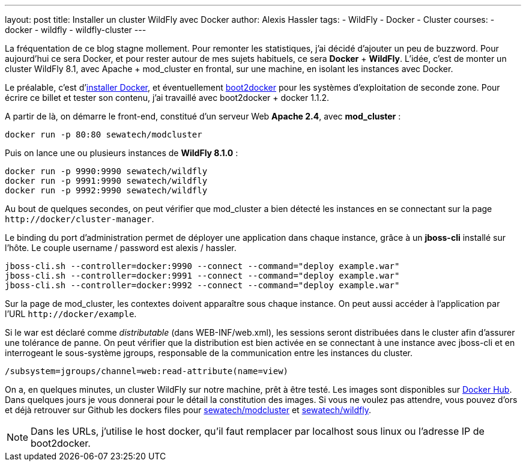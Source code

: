 ---
layout: post
title: Installer un cluster WildFly avec Docker
author: Alexis Hassler
tags:
- WildFly
- Docker
- Cluster
courses:
- docker
- wildfly
- wildfly-cluster
---

La fréquentation de ce blog stagne mollement. 
Pour remonter les statistiques, j'ai décidé d'ajouter un peu de buzzword.
Pour aujourd'hui ce sera Docker, et pour rester autour de mes sujets habituels, ce sera *Docker* + *WildFly*. 
L'idée, c'est de monter un cluster WildFly 8.1, avec Apache + mod_cluster en frontal, sur une machine, en isolant les instances avec Docker.
//<!--more-->

Le préalable, c'est d'link:https://docs.docker.com/get-started/get-docker/#installation[installer Docker], et éventuellement link:https://github.com/boot2docker/boot2docker[boot2docker] pour les systèmes d'exploitation de seconde zone. 
Pour écrire ce billet et tester son contenu, j'ai travaillé avec boot2docker + docker 1.1.2.

A partir de là, on démarre le front-end, constitué d'un serveur Web *Apache 2.4*, avec *mod_cluster* :

[source.width-80, bash, subs="verbatim,quotes"]
----
docker run -p 80:80 sewatech/modcluster
----

Puis on lance une ou plusieurs instances de *WildFly 8.1.0* :

[source.width-80, subs="verbatim,quotes"]
----
docker run -p 9990:9990 sewatech/wildfly
docker run -p 9991:9990 sewatech/wildfly
docker run -p 9992:9990 sewatech/wildfly
----

Au bout de quelques secondes, on peut vérifier que mod_cluster a bien détecté les instances en se connectant sur la page `\http://docker/cluster-manager`.

Le binding du port d'administration permet de déployer une application dans chaque instance, grâce à un *jboss-cli* installé sur l'hôte. 
Le couple username / password est alexis / hassler. 

[source.width-80, subs="verbatim,quotes"]
----
jboss-cli.sh --controller=docker:9990 --connect --command="deploy example.war"
jboss-cli.sh --controller=docker:9991 --connect --command="deploy example.war"
jboss-cli.sh --controller=docker:9992 --connect --command="deploy example.war"
----

Sur la page de mod_cluster, les contextes doivent apparaître sous chaque instance. On peut aussi accéder à l'application par l'URL `\http://docker/example`.

Si le war est déclaré comme _distributable_ (dans WEB-INF/web.xml), les sessions seront distribuées dans le cluster afin d'assurer une tolérance de panne. 
On peut vérifier que la distribution est bien activée en se connectant à une instance avec jboss-cli et en interrogeant le sous-système jgroups, responsable de la communication entre les instances du cluster.

[source.width-80, bash, subs="verbatim,quotes"]
----
/subsystem=jgroups/channel=web:read-attribute(name=view)
----

On a, en quelques minutes, un cluster WildFly sur notre machine, prêt à être testé. 
Les images sont disponibles sur link:https://registry.hub.docker.com/u/sewatech[Docker Hub]. 
Dans quelques jours je vous donnerai pour le détail la constitution des images. 
Si vous ne voulez pas attendre, vous pouvez d'ors et déjà retrouver sur Github les dockers files pour link:https://github.com/sewatech/docker-modcluster[sewatech/modcluster] et link:https://github.com/Sewatech/docker-wildfly[sewatech/wildfly].

NOTE: Dans les URLs, j'utilise le host docker, qu'il faut remplacer par localhost sous linux ou l'adresse IP de boot2docker.

